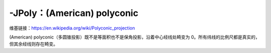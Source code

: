 -JPoly：(American) polyconic
============================

维基链接：https://en.wikipedia.org/wiki/Polyconic_projection

(American) polyconic（多圆锥投影）既不是等面积也不是保角投影，沿着中心经线处畸变为 0。所有纬线的比例尺都是真实的，
但其余经线则存在畸变。

.. gmtplot::
    :caption: 多圆锥投影
    :width: 75%

    gmt coast -R-180/-20/0/90 -JPoly/10c -Bx30g10 -By10g10 -Dc -A1000 -Glightgray -Wthinnest -png GMT_polyconic
